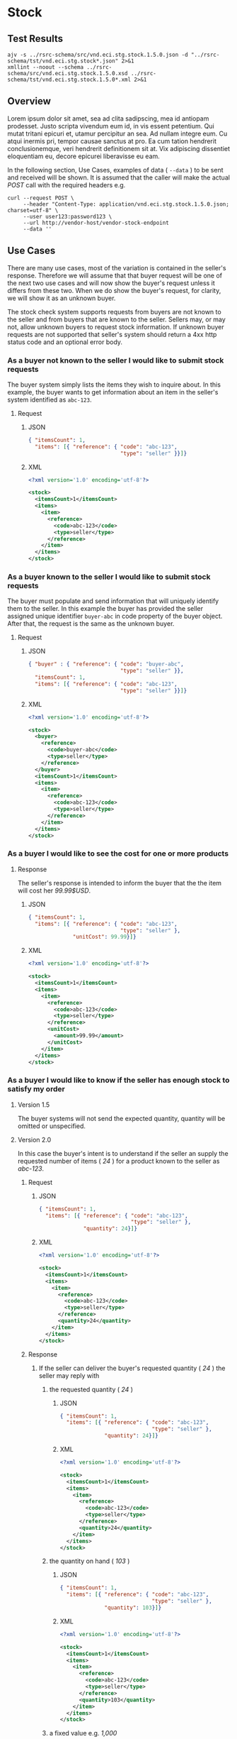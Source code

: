 # -*- mode: org -*-

#+EXPORT_FILE_NAME: ./README.md
#+OPTIONS: toc:nil
#+PROPERTY: mkdirp yes
#+STARTUP: content

* Stock

** Test Results

#+BEGIN_SRC shell :exports both :results verbatim replace
  ajv -s ../rsrc-schema/src/vnd.eci.stg.stock.1.5.0.json -d "../rsrc-schema/tst/vnd.eci.stg.stock*.json" 2>&1
  xmllint --noout --schema ../rsrc-schema/src/vnd.eci.stg.stock.1.5.0.xsd ../rsrc-schema/tst/vnd.eci.stg.stock.1.5.0*.xml 2>&1
#+END_SRC

** Overview

Lorem ipsum dolor sit amet, sea ad clita sadipscing, mea id antiopam prodesset. Justo scripta vivendum eum id, in vis essent petentium. Qui mutat tritani epicuri et, utamur percipitur an sea. Ad nullam integre eum. Cu atqui inermis pri, tempor causae sanctus at pro. Ea cum tation hendrerit conclusionemque, veri hendrerit definitionem sit at. Vix adipiscing dissentiet eloquentiam eu, decore epicurei liberavisse eu eam.

#+BEGIN_SRC plantuml :file ../images/stock-sequence.puml.png :exports results
@startuml stock-sequence.png
Buyer -> Seller: [ POST ] stock
Seller -> Buyer: stock<U+0394> | error
@enduml
#+END_SRC

In the following section, Use Cases, examples of data ( ~--data~ ) to be sent and
received will be shown. It is assumed that the caller will make the actual /POST/
call with the required headers e.g.

#+BEGIN_SRC shell
  curl --request POST \
       --header "Content-Type: application/vnd.eci.stg.stock.1.5.0.json; charset=utf-8" \
       --user user123:password123 \
       --url http://vendor-host/vendor-stock-endpoint
       --data ''
#+END_SRC

** Use Cases

There are many use cases, most of the variation is contained in the seller's response. Therefore we
will assume that that buyer request will be one of the next two use cases and will now show the
buyer's request unless it differs from these two. When we do show the buyer's request, for clarity,
we will show it as an unknown buyer.

The stock check system supports requests from buyers are not known to the seller and from buyers that
are known to the seller. Sellers may, or may not, allow unknown buyers to request stock information.
If unknown buyer requests are not supported that seller's system should return a 4xx http status code
and an optional error body.

*** As a buyer not known to the seller I would like to submit stock requests

The buyer system simply lists the items they wish to inquire about. In this example, the buyer wants
to get information about an item in the seller's system identified as ~abc-123~.

**** Request

***** JSON
#+BEGIN_SRC json :tangle ../rsrc-schema/tst/vnd.eci.stg.stock.1.5.0-unknown-buyer-request.json
  { "itemsCount": 1,
    "items": [{ "reference": { "code": "abc-123",
                               "type": "seller" }}]}
#+END_SRC

***** XML

#+BEGIN_SRC xml :tangle ../rsrc-schema/tst/vnd.eci.stg.stock.1.5.0-unknown-buyer-request.xml
  <?xml version='1.0' encoding='utf-8'?>

  <stock>
    <itemsCount>1</itemsCount>
    <items>
      <item>
        <reference>
          <code>abc-123</code>
          <type>seller</type>
        </reference>
      </item>
    </items>
  </stock>
#+END_SRC

*** As a buyer known to the seller I would like to submit stock requests

The buyer must populate and send information that will uniquely identify them to the seller. In this
example the buyer has provided the seller assigned unique identifier ~buyer-abc~ in code property of
the buyer object. After that, the request is the same as the unknown buyer.

**** Request

***** JSON

#+BEGIN_SRC json :tangle ../rsrc-schema/tst/vnd.eci.stg.stock.1.5.0-known-buyer-request.json
  { "buyer" : { "reference": { "code": "buyer-abc",
                               "type": "seller" }},
    "itemsCount": 1,
    "items": [{ "reference": { "code": "abc-123",
                               "type": "seller" }}]}
#+END_SRC

***** XML

#+BEGIN_SRC xml :tangle ../rsrc-schema/tst/vnd.eci.stg.stock.1.5.0-known-buyer-request.xml
  <?xml version='1.0' encoding='utf-8'?>

  <stock>
    <buyer>
      <reference>
        <code>buyer-abc</code>
        <type>seller</type>
      </reference>
    </buyer>
    <itemsCount>1</itemsCount>
    <items>
      <item>
        <reference>
          <code>abc-123</code>
          <type>seller</type>
        </reference>
      </item>
    </items>
  </stock>
#+END_SRC

*** As a buyer I would like to see the cost for one or more products

**** Response

The seller's response is intended to inform the buyer that the the item will cost her /99.99$USD/.

***** JSON

#+BEGIN_SRC json :tangle ../rsrc-schema/tst/vnd.eci.stg.stock.1.5.0-cost-response.json
  { "itemsCount": 1,
    "items": [{ "reference": { "code": "abc-123",
                               "type": "seller" },
                "unitCost": 99.99}]}
#+END_SRC

***** XML

#+BEGIN_SRC xml :tangle ../rsrc-schema/tst/vnd.eci.stg.stock.1.5.0-cost-response.xml
  <?xml version='1.0' encoding='utf-8'?>

  <stock>
    <itemsCount>1</itemsCount>
    <items>
      <item>
        <reference>
          <code>abc-123</code>
          <type>seller</type>
        </reference>
        <unitCost>
          <amount>99.99</amount>
        </unitCost>
      </item>
    </items>
  </stock>
#+END_SRC

*** As a buyer I would like to know if the seller has enough stock to satisfy my order

**** Version 1.5

The buyer systems will not send the expected quantity, quantity will be omitted or unspecified.

**** Version 2.0

In this case the buyer's intent is to understand if the seller an supply the requested number of
items ( /24/ ) for a product known to the seller as /abc-123/.

***** Request

****** JSON

#+BEGIN_SRC json :tangle ../rsrc-schema/tst/vnd.eci.stg.stock.1.5.0-quantity-request.json
  { "itemsCount": 1,
    "items": [{ "reference": { "code": "abc-123",
                               "type": "seller" },
                "quantity": 24}]}
#+END_SRC

****** XML

#+BEGIN_SRC xml :tangle ../rsrc-schema/tst/vnd.eci.stg.stock.1.5.0-quantity-request.xml
  <?xml version='1.0' encoding='utf-8'?>

  <stock>
    <itemsCount>1</itemsCount>
    <items>
      <item>
        <reference>
          <code>abc-123</code>
          <type>seller</type>
        </reference>
        <quantity>24</quantity>
      </item>
    </items>
  </stock>
#+END_SRC

***** Response

****** If the seller can deliver the buyer's requested quantity ( /24/ ) the seller may reply with

******* the requested quantity ( /24/ )

******** JSON

#+BEGIN_SRC json :tangle ../rsrc-schema/tst/vnd.eci.stg.stock.1.5.0-quantity-response-a.json
  { "itemsCount": 1,
    "items": [{ "reference": { "code": "abc-123",
                               "type": "seller" },
                "quantity": 24}]}
#+END_SRC

******** XML

#+BEGIN_SRC xml :tangle ../rsrc-schema/tst/vnd.eci.stg.stock.1.5.0-quantity-response-a.xml
  <?xml version='1.0' encoding='utf-8'?>

  <stock>
    <itemsCount>1</itemsCount>
    <items>
      <item>
        <reference>
          <code>abc-123</code>
          <type>seller</type>
        </reference>
        <quantity>24</quantity>
      </item>
    </items>
  </stock>
#+END_SRC

******* the quantity on hand ( /103/ )

******** JSON

#+BEGIN_SRC json :tangle ../rsrc-schema/tst/vnd.eci.stg.stock.1.5.0-quantity-response-b.json
  { "itemsCount": 1,
    "items": [{ "reference": { "code": "abc-123",
                               "type": "seller" },
                "quantity": 103}]}
#+END_SRC

******** XML
#+BEGIN_SRC xml :tangle ../rsrc-schema/tst/vnd.eci.stg.stock.1.5.0-quantity-response-b.xml
  <?xml version='1.0' encoding='utf-8'?>

  <stock>
    <itemsCount>1</itemsCount>
    <items>
      <item>
        <reference>
          <code>abc-123</code>
          <type>seller</type>
        </reference>
        <quantity>103</quantity>
      </item>
    </items>
  </stock>
#+END_SRC

******* a fixed value e.g. /1,000/

******** JSON

#+BEGIN_SRC json :tangle ../rsrc-schema/tst/vnd.eci.stg.stock.1.5.0-quantity-response-c.json
  { "itemsCount": 1,
    "items": [{ "reference": { "code": "abc-123",
                               "type": "seller" },
                "quantity": 1000}]}
#+END_SRC

******** XML

#+BEGIN_SRC xml :tangle ../rsrc-schema/tst/vnd.eci.stg.stock.1.5.0-quantity-response-c.xml
  <?xml version='1.0' encoding='utf-8'?>

  <stock>
    <itemsCount>1</itemsCount>
    <items>
      <item>
        <reference>
          <code>abc-123</code>
          <type>seller</type>
        </reference>
        <quantity>1000</quantity>
      </item>
    </items>
  </stock>
#+END_SRC

****** If the seller cannot deliver the buyer's requested quantity ( /24/ ) the seller may reply with

******* the quantity on hand ( /12/ )

******** JSON

#+BEGIN_SRC json :tangle ../rsrc-schema/tst/vnd.eci.stg.stock.1.5.0-quantity-response-d.json
  { "itemsCount": 1,
    "items": [{ "reference": { "code": "abc-123",
                               "type": "seller" },
                "quantity": 12}]}
#+END_SRC

******** XML

#+BEGIN_SRC xml :tangle ../rsrc-schema/tst/vnd.eci.stg.stock.1.5.0-quantity-response-d.xml
  <?xml version='1.0' encoding='utf-8'?>

  <stock>
    <itemsCount>1</itemsCount>
    <items>
      <item>
        <reference>
          <code>abc-123</code>
          <type>seller</type>
        </reference>
        <quantity>12</quantity>
      </item>
    </items>
  </stock>
#+END_SRC

******* a fixed value e.g. /0/

******** JSON

#+BEGIN_SRC json :tangle ../rsrc-schema/tst/vnd.eci.stg.stock.1.5.0-quantity-response-e.json
  { "itemsCount": 1,
    "items": [{ "reference": { "code": "abc-123",
                               "type": "seller" },
                "quantity": 0}]}
#+END_SRC

******** XML

#+BEGIN_SRC xml :tangle ../rsrc-schema/tst/vnd.eci.stg.stock.1.5.0-quantity-response-e.xml
  <?xml version='1.0' encoding='utf-8'?>

  <stock>
    <itemsCount>1</itemsCount>
    <items>
      <item>
        <reference>
          <code>abc-123</code>
          <type>seller</type>
        </reference>
        <quantity>0</quantity>
      </item>
    </items>
  </stock>
#+END_SRC

*** As a buyer I would like to know which location items will be shipped from

This use case is supported in the current PO Processor, but as we look more closely we do think it is
a valid use case. In fact, we have had some sellers express a concern that this might set an
expectation that buyers can order stock from a specific warehouse, which they cannot do. We asked our
head of training about providing the warehouse, this was his reply:

#+BEGIN_QUOTE
The customers that I have worked with had said they "like" knowing the warehouse. When I pushed them
as to why, they really liked knowing because they knew the expected delivery time. It was not the
warehouse that was the key, it was knowing when they could expect to deliver. I agree that they really
don’t need to know the warehouse, they need to know if they can get the order to a certain location,
for the money, in an estimated time frame.
#+END_QUOTE

So while we support this use case to be compatible with older seller implementations and with the
current version of PO Processor, we expect to deprecate it very soon. We have added additional use
cases to support time to delivery with an estimated cost for shipping.

**** Sellers may respond with a name that is meaningful to the dealer

***** JSON

#+BEGIN_SRC json :tangle ../rsrc-schema/tst/vnd.eci.stg.stock.1.5.0-location-response-a.json
  { "itemsCount": 1,
    "items": [{ "reference": { "code": "abc-123",
                               "type": "seller" },
                "location": { "name": "Main Warehouse" }}]}
#+END_SRC

***** XML

#+BEGIN_SRC xml :tangle ../rsrc-schema/tst/vnd.eci.stg.stock.1.5.0-location-response-a.xml
  <?xml version='1.0' encoding='utf-8'?>

  <stock>
    <itemsCount>1</itemsCount>
    <items>
      <item>
        <reference>
          <code>abc-123</code>
          <type>seller</type>
        </reference>
        <location>
          <name>Main Warehouse</name>
        </location>
      </item>
    </items>
  </stock>
#+END_SRC

**** Sellers may respond with city, and region (or some other meaningful part of the address)

***** JSON

#+BEGIN_SRC json :tangle ../rsrc-schema/tst/vnd.eci.stg.stock.1.5.0-location-response-b.json
  { "itemsCount": 1,
    "items": [{ "reference": { "code": "abc-123",
                               "type": "seller" },
                "location": { "city": "Dallas",
                              "region": "TX" }}]}
#+END_SRC

***** XML

#+BEGIN_SRC xml :tangle ../rsrc-schema/tst/vnd.eci.stg.stock.1.5.0-location-response-b.xml
  <?xml version='1.0' encoding='utf-8'?>

  <stock>
    <itemsCount>1</itemsCount>
    <items>
      <item>
        <reference>
          <code>abc-123</code>
          <type>seller</type>
        </reference>
        <location>
          <city>Dallas</city>
          <region>TX</region>
        </location>
      </item>
    </items>
  </stock>
#+END_SRC

*** As a buyer I would like to be able to specify a date when the order should be received

**** Request

In this example the buyer is providing the date of the stock request ~24 April 2018~ and the date
when they would expect the order to be delivered ~26 April 2018~. Buyers may not always provide
the expected date in the request. In these cases the seller can decide if they want to always provide
the expected delivery date or only when explicitly asked.

***** JSON

#+BEGIN_SRC json :tangle ../rsrc-schema/tst/vnd.eci.stg.stock.1.5.0-when-expected-request.json
  { "when" : "2018-04-24T17:00:00.000Z",
    "whenExpected" : "2018-04-26T17:00:00.000Z",
    "itemsCount": 1,
    "items": [{ "reference": { "code": "abc-123" }}]}
#+END_SRC

***** XML

#+BEGIN_SRC xml :tangle ../rsrc-schema/tst/vnd.eci.stg.stock.1.5.0-when-expected-request.xml
  <?xml version='1.0' encoding='utf-8'?>

  <stock>
    <when>2018-04-24T17:00:00.000Z</when>
    <whenExpected>2018-04-26T17:00:00.000Z</whenExpected>
    <itemsCount>1</itemsCount>
    <items>
      <item>
        <reference>
          <code>abc-123</code>
          <type>seller</type>
        </reference>
      </item>
    </items>
  </stock>
#+END_SRC

**** Response

***** The seller can provide the expected date for the entire order

In this example the seller is providing the date of the stock response ~24 April 2018~ and the date
when the order could be delivered ~26 April 2018~.

****** JSON

#+BEGIN_SRC json :tangle ../rsrc-schema/tst/vnd.eci.stg.stock.1.5.0-when-expected-response-a.json
  { "when" : "2018-04-24T17:00:00.000Z",
    "whenExpected" : "2018-04-26T17:00:00.000Z",
    "itemsCount": 1,
    "items": [ { "reference": { "code": "abc-123" }}]}
#+END_SRC

****** XML

#+BEGIN_SRC xml :tangle ../rsrc-schema/tst/vnd.eci.stg.stock.1.5.0-when-expected-response-a.xml
  <stock>
    <when>2018-04-24T17:00:00.000Z</when>
    <whenExpected>2018-04-26T17:00:00.000Z</whenExpected>
    <itemsCount>1</itemsCount>
    <items>
      <item>
        <reference>
          <code>abc-123</code>
          <type>seller</type>
        </reference>
      </item>
    </items>
  </stock>
#+END_SRC

***** The seller can provide the expected dates for individual line items

In this example the seller can provide item ~abc-123~ on ~24 April~ and provide item ~def-456~ on ~30 April~.

****** JSON

#+BEGIN_SRC json :tangle ../rsrc-schema/tst/vnd.eci.stg.stock.1.5.0-when-expected-response-b.json
  { "itemsCount": 2,
    "items": [ { "reference": { "code": "abc-123" },
                 "when" : "2018-04-24T17:00:00.000Z",
                 "whenExpected" : "2018-04-26T17:00:00.000Z"},
               { "reference": { "code": "def-456" },
                 "when" : "2018-04-24T17:00:00.000Z",
                 "whenExpected" : "2018-04-30T17:00:00.000Z"}]}
#+END_SRC

****** XML

#+BEGIN_SRC xml :tangle ../rsrc-schema/tst/vnd.eci.stg.stock.1.5.0-when-expected-response-b.xml
  <stock>
    <itemsCount>2</itemsCount>
    <items>
      <item>
        <reference>
          <code>abc-123</code>
          <type>seller</type>
        </reference>
        <when>2018-04-24T17:00:00.000Z</when>
        <whenExpected>2018-04-26T17:00:00.000Z</whenExpected>
      </item>
      <item>
        <reference>
          <code>def-456</code>
          <type>seller</type>
        </reference>
        <when>2018-04-24T17:00:00.000Z</when>
        <whenExpected>2018-04-30T17:00:00.000Z</whenExpected>
      </item>
    </items>
  </stock>
#+END_SRC

***** When the seller does not support this feature omit the property called ~whenExpected~ in the response

****** JSON

#+BEGIN_SRC json :tangle ../rsrc-schema/tst/vnd.eci.stg.stock.1.5.0-when-expected-response-c.json
  { "when" : "2018-04-24T17:00:00.000Z",
    "itemsCount": 1,
    "items": [{ "reference": { "code": "abc-123",
                               "type": "seller" }}]}
#+END_SRC

****** XML

#+BEGIN_SRC xml :tangle ../rsrc-schema/tst/vnd.eci.stg.stock.1.5.0-when-expected-response-c.xml
    <stock>
      <when>2018-04-24T17:00:00.000Z</when>
      <itemsCount>1</itemsCount>
      <items>
        <item>
          <reference>
            <code>abc-123</code>
            <type>seller</type>
          </reference>
        </item>
      </items>
    </stock>
#+END_SRC

*** As a seller I would like to be able to provide a replacement item when the seller specifies an outdated item number

Version 2.0

**** TODO

*** As a seller I would like to be able to provide a substitute when the item specified by the buyer is not in stock

Version 2.0

**** TODO

** Resource Schemas

*** Version 1.0

No longer published

*** Version 1.5

**** JSON

#+BEGIN_SRC json :tangle ../rsrc-schema/src/vnd.eci.stg.stock.1.5.0.json
  {
    "id": "./vnd.eci.stg.stock.1.5.0.json",
    "$schema": "http://json-schema.org/draft-07/schema#",
    "title": "Stock",
    "description": "",
    "type": "object",
    "additionalProperties": false,
    "properties": {

      "reference": { "$ref": "#/definitions/reference" },

      "name": {
        "description": "",
        "type": "string",
        "minLength": 1,
        "maxLength": 32
      },

      "description": {
        "description": "",
        "type": "string",
        "minLength": 1,
        "maxLength" : 128
      },

      "remarks": {
        "description": "",
        "type": "string",
        "minLength": 1,
        "maxLength" : 256
      },

      "buyer": { "$ref": "#/definitions/buyer" },

      "location": { "$ref": "#/definitions/address" },

      "quantity": {
        "description": "",
        "type": "number",
        "minimum" : 0,
        "maximum" : 999999999.999999
      },

      "unitCost": {
        "description": "",
        "type": "number",
        "minimum" : 0,
        "maximum" : 999999999999.999999
      },

      "when": {
        "description": "",
        "type" : "string",
        "format": "date-time"
      },

      "whenExpected": {
        "description": "",
        "type" : "string",
        "format": "date-time"
      },

      "itemsCount": {
        "description": "number of things in the items collection",
        "type" : "number",
        "minimum": 1,
        "maximum": 1000
      },

      "items": {
        "description": "",
        "type": "array",
        "minItems": 1,
        "maxItems": 1000,
        "uniqueItems": true,
        "items" : {
          "$ref" : "#"
        }
      }
    },

    "definitions" : {
      "referenceType": {
        "type": "string",
        "enum": ["buyer", "consume", "manufacturer", "seller" ]
      },

      "reference": {
        "type": "object",
        "additionalProperties": false,
        "properties" : {

          "code": {
            "description": "",
            "type": "string",
            "minLength": 1,
            "maxLength": 32
          },

          "description": {
            "description": "",
            "type": "string",
            "minLength": 1,
            "maxLength" : 128
          },

          "name": {
            "description": "",
            "type": "string",
            "minLength": 1,
            "maxLength": 32
          },

          "remarks": {
            "description": "",
            "type": "string",
            "minLength": 1,
            "maxLength" : 256
          },

          "type": { "$ref": "#/definitions/referenceType" },

          "itemsCount": {
            "description": "number of things in the items collection",
            "type" : "number",
            "minimum": 1,
            "maximum": 1000
          },

          "items": {
            "description": "",
            "type": "array",
            "minItems": 1,
            "maxItems": 1000,
            "uniqueItems": true,
            "items" : {
              "$ref" : "#/definitions/reference"
            }
          }
        }
      },

      "address": {
        "type": "object",
        "additionalProperties": false,
        "properties" : {

          "reference": { "$ref": "#/definitions/reference" },

          "description": {
            "description": "",
            "type": "string",
            "minLength": 1,
            "maxLength" : 128
          },

          "name": {
            "description": "",
            "type": "string",
            "minLength": 1,
            "maxLength": 32
          },

          "remarks": {
            "description": "",
            "type": "string",
            "minLength": 1,
            "maxLength" : 256
          },

          "msc": {
            "description": "mail stop code",
            "type": "string",
            "minLength": 1,
            "maxLength": 40
          },

          "mtn": {
            "description": "attention line",
            "type": "string",
            "minLength": 1,
            "maxLength": 40
          },

          "rcp": {
            "description": "recipient or business name",
            "type": "string",
            "minLength": 1,
            "maxLength": 40
          },

          "alt": {
            "description": "alternate location",
            "type": "string",
            "minLength": 1,
            "maxLength": 40
          },

          "dal": {
            "description": "delivery address line",
            "type": "string",
            "minLength": 1,
            "maxLength": 40
          },

          "city": {
            "description": "",
            "type": "string",
            "minLength": 1,
            "maxLength": 40
          },

          "region": {
            "description": "",
            "type": "string",
            "minLength": 1,
            "maxLength": 40
          },

          "postalCode": {
            "description": "",
            "type": "string",
            "minLength": 1,
            "maxLength": 40
          },

          "country": {
            "description": "",
            "type": "string",
            "minLength": 1,
            "maxLength": 40
          },

          "binLocation": {
            "description": "",
            "type": "string",
            "minLength": 1,
            "maxLength": 40
          },

          "warehouse": {
            "description": "",
            "type": "string",
            "minLength": 1,
            "maxLength": 128
          }
        }
      },

      "buyer": {
        "type": "object",
        "additionalProperties": false,
        "properties" : {

          "reference": { "$ref": "#/definitions/reference" },

          "description": {
            "description": "",
            "type": "string",
            "minLength": 1,
            "maxLength" : 128
          },

          "name": {
            "description": "",
            "type": "string",
            "minLength": 1,
            "maxLength": 32
          },

          "remarks": {
            "description": "",
            "type": "string",
            "minLength": 1,
            "maxLength" : 256
          },

          "location": { "$ref": "#/definitions/address" },

          "email": {
            "description": "",
            "type": "string",
            "minLength": 1,
            "maxLength": 256
          },

          "phone": {
            "description": "",
            "type": "string",
            "minLength": 1,
            "maxLength": 32
          },

          "taxID": {
            "description": "",
            "type": "string",
            "minLength": 1,
            "maxLength": 32
          }
        }
      }
    }
  }
#+END_SRC

**** XML

#+BEGIN_SRC xml :tangle ../rsrc-schema/src/vnd.eci.stg.stock.1.5.0.xsd
      <?xml version='1.0' encoding='utf-8'?>

      <xs:schema xmlns:xs='http://www.w3.org/2001/XMLSchema'
                 elementFormDefault='qualified'
                 xml:lang='en'>

        <xs:element name='stock' type='StockType'/>

        <xs:complexType name='AddressType'>
          <xs:sequence>
            <xs:element name='reference'         type='ReferenceType' minOccurs='0' maxOccurs='1' />
            <xs:element name='name'              type='xs:string'     minOccurs='0' maxOccurs='1' />
            <xs:element name='description'       type='xs:string'     minOccurs='0' maxOccurs='1' />
            <xs:element name='remarks'           type='xs:string'     minOccurs='0' maxOccurs='1' />
            <xs:element name='alternateLocation' type='xs:string'     minOccurs='0' maxOccurs='1' />
            <xs:element name='attention'         type='xs:string'     minOccurs='0' maxOccurs='1' />
            <xs:element name='city'              type='xs:string'     minOccurs='0' maxOccurs='1' />
            <xs:element name='country'           type='xs:string'     minOccurs='0' maxOccurs='1' />
            <xs:element name='mailStopCode'      type='xs:string'     minOccurs='0' maxOccurs='1' />
            <xs:element name='recipient'         type='xs:string'     minOccurs='0' maxOccurs='1' />
            <xs:element name='state'             type='xs:string'     minOccurs='0' maxOccurs='1' />
            <xs:element name='region'            type='xs:string'     minOccurs='0' maxOccurs='1' />
            <xs:element name='postalCode'        type='xs:string'     minOccurs='0' maxOccurs='1' />
          </xs:sequence>
        </xs:complexType>

        <xs:complexType name='BuyerType'>
          <xs:sequence>
            <xs:element name='reference'   type='ReferenceType' minOccurs='0' maxOccurs='1' />
            <xs:element name='name'        type='xs:string'     minOccurs='0' maxOccurs='1' />
            <xs:element name='description' type='xs:string'     minOccurs='0' maxOccurs='1' />
            <xs:element name='remarks'     type='xs:string'     minOccurs='0' maxOccurs='1' />
            <xs:element name='location'    type='AddressType'   minOccurs='0' maxOccurs='1' />
            <xs:element name='email'       type='xs:string'     minOccurs='0' maxOccurs='1' />
            <xs:element name='phone'       type='xs:string'     minOccurs='0' maxOccurs='1' />
            <xs:element name='taxID'       type='xs:string'     minOccurs='0' maxOccurs='1' />
          </xs:sequence>
        </xs:complexType>

        <xs:complexType name='CurrencyType'>
          <xs:sequence>
            <xs:element name='code'      type='xs:string'  />
            <xs:element name='number'    type='xs:integer' />
            <xs:element name='precision' type='xs:integer' />
            <xs:element name='scale'     type='xs:integer' />
          </xs:sequence>
        </xs:complexType>

        <xs:complexType name='ItemType'>
          <xs:sequence>
            <xs:element name='reference'            type='ReferenceType'   minOccurs='0' maxOccurs='1' />
            <xs:element name='name'                 type='xs:string'       minOccurs='0' maxOccurs='1' />
            <xs:element name='description'          type='xs:string'       minOccurs='0' maxOccurs='1' />
            <xs:element name='remarks'              type='xs:string'       minOccurs='0' maxOccurs='1' />
            <xs:element name='location'             type='AddressType'     minOccurs='0' maxOccurs='1' />
            <xs:element name='amount'               type='MoneyType'       minOccurs='0' maxOccurs='1' />
            <xs:element name='amountSubjectToTerms' type='MoneyType'       minOccurs='0' maxOccurs='1' />
            <xs:element name='discount'             type='MoneyType'       minOccurs='0' maxOccurs='1' />
            <xs:element name='when'                 type='xs:dateTime'     minOccurs='0' maxOccurs='1' />
            <xs:element name='whenExpected'         type='xs:dateTime'     minOccurs='0' maxOccurs='1' />
            <xs:element name='freight'              type='MoneyType'       minOccurs='0' maxOccurs='1' />
            <xs:element name='lineNumber'           type='xs:integer'      minOccurs='0' maxOccurs='1' />
            <xs:element name='make'                 type='xs:string'       minOccurs='0' maxOccurs='1' />
            <xs:element name='model'                type='xs:string'       minOccurs='0' maxOccurs='1' />
            <xs:element name='quantity'             type='xs:float'        minOccurs='0' maxOccurs='1' />
            <xs:element name='serialNumber'         type='xs:string'       minOccurs='0' maxOccurs='1' />
            <xs:element name='tax'                  type='MoneyType'       minOccurs='0' maxOccurs='1' />
            <xs:element name='unitCost'             type='MoneyType'       minOccurs='0' maxOccurs='1' />
            <xs:element name='unitMeasure'          type='UnitMeasureType' minOccurs='0' maxOccurs='1' />
          </xs:sequence>
        </xs:complexType>

        <xs:complexType name='ItemsType'>
          <xs:sequence minOccurs='1' maxOccurs='5000'>
            <xs:element name='item' type='ItemType'/>
          </xs:sequence>
        </xs:complexType>

        <xs:complexType name='MoneyType'>
          <xs:sequence>
            <xs:element name='amount'   type='xs:decimal'   maxOccurs='1' />
            <xs:element name='currency' type='CurrencyType' minOccurs='0' maxOccurs='1' />
          </xs:sequence>
        </xs:complexType>

        <xs:complexType name='ReferenceType'>
          <xs:sequence>
            <xs:element name='code'        type='xs:string' minOccurs='0' maxOccurs='1' />
            <xs:element name='name'        type='xs:string' minOccurs='0' maxOccurs='1' />
            <xs:element name='description' type='xs:string' minOccurs='0' maxOccurs='1' />
            <xs:element name='remarks'     type='xs:string' minOccurs='0' maxOccurs='1' />
            <xs:element name='type'                         minOccurs='0' maxOccurs='1'  >
              <xs:simpleType>
                <xs:restriction base='xs:string'>
                  <xs:enumeration value='buyer'        />
                  <xs:enumeration value='consumer'     />
                  <xs:enumeration value='document'     />
                  <xs:enumeration value='lineNumber'   />
                  <xs:enumeration value='manufacturer' />
                  <xs:enumeration value='seller'       />
                </xs:restriction>
              </xs:simpleType>
            </xs:element>
          </xs:sequence>
        </xs:complexType>

        <xs:complexType name='StockType'>
          <xs:sequence>
            <xs:element name='reference'    type='ReferenceType' minOccurs='0' maxOccurs='1' />
            <xs:element name='name'         type='xs:string'     minOccurs='0' maxOccurs='1' />
            <xs:element name='description'  type='xs:string'     minOccurs='0' maxOccurs='1' />
            <xs:element name='remarks'      type='xs:string'     minOccurs='0' maxOccurs='1' />
            <xs:element name='buyer'        type='BuyerType'     minOccurs='0' maxOccurs='1' />
            <xs:element name='currency'     type='CurrencyType'  minOccurs='0' maxOccurs='1' />
            <xs:element name='when'         type='xs:dateTime'   minOccurs='0' maxOccurs='1' />
            <xs:element name='whenExpected' type='xs:dateTime'   minOccurs='0' maxOccurs='1' />
            <xs:element name='itemsCount'   type='xs:integer'    minOccurs='0' maxOccurs='1' />
            <xs:element name='items'        type='ItemsType'     minOccurs='1' maxOccurs='1' />
          </xs:sequence>
        </xs:complexType>

        <xs:complexType name='UnitMeasureType'>
          <xs:sequence>
            <xs:element name='name'        type='xs:string'  />
            <xs:element name='description' type='xs:string'  />
            <xs:element name='remarks'     type='xs:string'  />
            <xs:element name='code'        type='xs:string'  />
            <xs:element name='quantity'    type='xs:decimal' />
          </xs:sequence>
        </xs:complexType>

        <xs:simpleType name='CostType'>
          <xs:annotation>
            <xs:documentation>
              Every Product must have a unit cost that is equal to or greater than
              0 and must cost just under one trillion monetary units. Version 1.5.0
              assumes the monetary unit is US Dollars.
            </xs:documentation>
          </xs:annotation>
          <xs:restriction base='xs:decimal'>
            <xs:minInclusive value='0'/>
            <xs:maxInclusive value='999999999999.999999'/>
            <xs:fractionDigits value='6'/>
            <xs:totalDigits value='18'/>
          </xs:restriction>
        </xs:simpleType>

        <xs:simpleType name='IDType'>
          <xs:annotation>
            <xs:documentation>
              Every Product must have at least one ID and that ID must uniquely locate
              only one product; a Product may have more than one ID but a ID must relate
              to only a single product.
            </xs:documentation>
          </xs:annotation>
          <xs:restriction base='xs:token'>
            <xs:minLength value='1'/>
            <xs:maxLength value='32'/>
          </xs:restriction>
        </xs:simpleType>

        <xs:simpleType name='QuantityType'>
          <xs:restriction base='xs:unsignedInt'/>
        </xs:simpleType>

      </xs:schema>

#+END_SRC

*** Version 2.0

**** TODO

** © 2018 ECi Software Solutions, Inc. All rights reserved.
